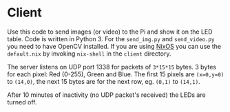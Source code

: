 * Client

Use this code to send images (or video) to the Pi and show it on the
LED table. Code is written in Python 3. For the =send_img.py= and
=send_video.py= you need to have OpenCV installed. If you are using
[[https://nixos.org/][NixOS]] you can use the =default.nix= by invoking =nix-shell= in the
=client= directory.

The server listens on UDP port 1338 for packets of =3*15*15=
bytes. 3 bytes for each pixel: Red (0-255), Green and Blue. The first
15 pixels are =(x=0,y=0)= to =(14,0)=, the next 15 bytes are for the
next row, eg. =(0,1)= to =(14,1)=.

After 10 minutes of inactivity (no UDP packet's received) the LEDs are
turned off.
